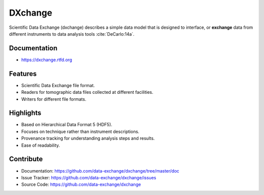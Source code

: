 ========
DXchange
========

Scientific Data Exchange (dxchange) describes a simple data model that is 
designed to interface, or **exchange** data from different instruments to 
data analysis tools :cite:`DeCarlo:14a`.

Documentation
-------------
* https://dxchange.rtfd.org

Features
--------

* Scientific Data Exchange file format.
* Readers for tomographic data files collected at different facilities.
* Writers for different file formats.

Highlights
----------
* Based on Hierarchical Data Format 5 (HDF5).
* Focuses on technique rather than instrument descriptions.
* Provenance tracking for understanding analysis steps and results.
* Ease of readability.
    
Contribute
----------

* Documentation: https://github.com/data-exchange/dxchange/tree/master/doc
* Issue Tracker: https://github.com/data-exchange/dxchange/issues
* Source Code: https://github.com/data-exchange/dxchange
